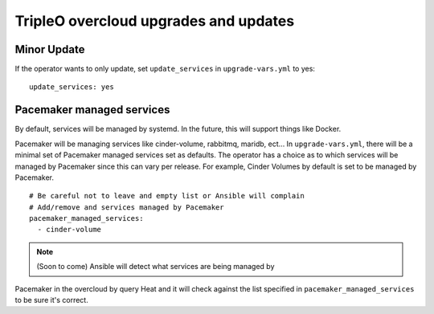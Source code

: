 ======================================
TripleO overcloud upgrades and updates
======================================

Minor Update
============

If the operator wants to only update, set ``update_services`` in
``upgrade-vars.yml`` to yes::

  update_services: yes

Pacemaker managed services
==========================

By default, services will be managed by systemd.  In the future, this
will support things like Docker.

Pacemaker will be  managing services like cinder-volume, rabbitmq, maridb,
ect...  In ``upgrade-vars.yml``, there will be a minimal set of Pacemaker
managed services set as defaults. The operator has a choice as to which services
will be managed by Pacemaker since this can vary per release. For example,
Cinder Volumes by default is set to be managed by Pacemaker.

::

   # Be careful not to leave and empty list or Ansible will complain
   # Add/remove and services managed by Pacemaker
   pacemaker_managed_services:
     - cinder-volume

.. note:: (Soon to come) Ansible will detect what services are being managed by
Pacemaker in the overcloud by query Heat and it will check against the list
specified in ``pacemaker_managed_services`` to be sure it's correct.
